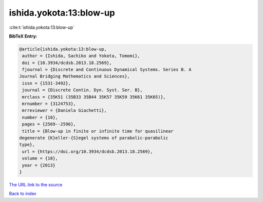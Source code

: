 ishida.yokota:13:blow-up
========================

:cite:t:`ishida.yokota:13:blow-up`

**BibTeX Entry:**

.. code-block:: bibtex

   @article{ishida.yokota:13:blow-up,
    author = {Ishida, Sachiko and Yokota, Tomomi},
    doi = {10.3934/dcdsb.2013.18.2569},
    fjournal = {Discrete and Continuous Dynamical Systems. Series B. A
   Journal Bridging Mathematics and Sciences},
    issn = {1531-3492},
    journal = {Discrete Contin. Dyn. Syst. Ser. B},
    mrclass = {35K51 (35B33 35B44 35K57 35K59 35K61 35K65)},
    mrnumber = {3124753},
    mrreviewer = {Daniela Giachetti},
    number = {10},
    pages = {2569--2596},
    title = {Blow-up in finite or infinite time for quasilinear
   degenerate {K}eller-{S}egel systems of parabolic-parabolic
   type},
    url = {https://doi.org/10.3934/dcdsb.2013.18.2569},
    volume = {18},
    year = {2013}
   }
`The URL link to the source <ttps://doi.org/10.3934/dcdsb.2013.18.2569}>`_


`Back to index <../By-Cite-Keys.html>`_
